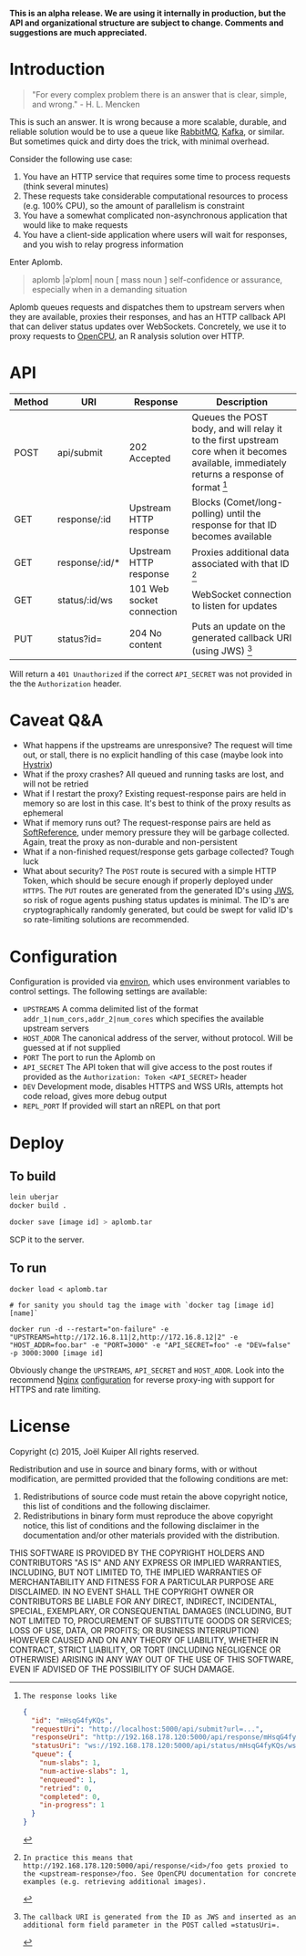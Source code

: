 *This is an alpha release. We are using it internally in production, but the API and organizational structure are subject to change. Comments and suggestions are much appreciated.*

* Introduction
#+BEGIN_QUOTE
"For every complex problem there is an answer that is clear, simple, and wrong." - H. L. Mencken
#+END_QUOTE

This is such an answer.
It is wrong because a more scalable, durable, and reliable solution would be to use a queue like [[https://www.rabbitmq.com/][RabbitMQ]], [[https://kafka.apache.org/][Kafka]], or similar.
But sometimes quick and dirty does the trick, with minimal overhead.

Consider the following use case:
1. You have an HTTP service that requires some time to process requests (think several minutes)
2. These requests take considerable computational resources to process (e.g. 100% CPU), so the amount of parallelism is constraint
3. You have a somewhat complicated non-asynchronous application that would like to make requests
4. You have a client-side application where users will wait for responses, and you wish to relay progress information

Enter Aplomb.

#+BEGIN_QUOTE
aplomb |əˈplɒm|
noun [ mass noun ]
self-confidence or assurance, especially when in a demanding situation
#+END_QUOTE

Aplomb queues requests and dispatches them to upstream servers when they are available, proxies their responses, and has an HTTP callback API that can deliver status updates over WebSockets.
Concretely, we use it to proxy requests to [[https://www.opencpu.org/][OpenCPU]], an R analysis solution over HTTP.

* API

| Method | URI            | Response                  | Description                                                                                                                             |
|--------+----------------+---------------------------+-----------------------------------------------------------------------------------------------------------------------------------------|
| POST   | api/submit     | 202 Accepted              | Queues the POST body, and will relay it to the first upstream core when it becomes available, immediately returns a response of format [1] |
| GET    | response/:id   | Upstream HTTP response    | Blocks (Comet/long-polling) until the response for that ID becomes available                                                            |
| GET    | response/:id/* | Upstream HTTP response    | Proxies additional data associated with that ID [2]                                                                                     |
| GET    | status/:id/ws  | 101 Web socket connection | WebSocket connection to listen for updates                                                                                              |
| PUT    | status?id=     | 204 No content            | Puts an update on the generated callback URI (using JWS) [3]                                                                            |

[1]: The response looks like

#+BEGIN_SRC json
{
  "id": "mHsqG4fyKQs",
  "requestUri": "http://localhost:5000/api/submit?url=...",
  "responseUri": "http://192.168.178.120:5000/api/response/mHsqG4fyKQs",
  "statusUri": "ws://192.168.178.120:5000/api/status/mHsqG4fyKQs/ws",
  "queue": {
    "num-slabs": 1,
    "num-active-slabs": 1,
    "enqueued": 1,
    "retried": 0,
    "completed": 0,
    "in-progress": 1
  }
}
#+END_SRC

Will return a =401 Unauthorized= if the correct =API_SECRET= was not provided in the the =Authorization= header.

[2]: In practice this means that http://192.168.178.120:5000/api/response/<id>/foo gets proxied to the <upstream-response>/foo. See OpenCPU documentation for concrete examples (e.g. retrieving additional images).

[3]: The callback URI is generated from the ID as JWS and inserted as an additional form field parameter in the POST called =statusUri=.

* Caveat Q&A
- What happens if the upstreams are unresponsive? The request will time out, or stall, there is no explicit handling of this case (maybe look into [[https://github.com/Netflix/Hystrix][Hystrix]])
- What if the proxy crashes? All queued and running tasks are lost, and will not be retried
- What if I restart the proxy? Existing request-response pairs are held in memory so are lost in this case. It's best to think of the proxy results as ephemeral
- What if memory runs out? The request-response pairs are held as [[https://docs.oracle.com/javase/7/docs/api/java/lang/ref/SoftReference.html][SoftReference]], under memory pressure they will be garbage collected. Again, treat the proxy as non-durable and non-persistent
- What if a non-finished request/response gets garbage collected? Tough luck
- What about security? The =POST= route is secured with a simple HTTP Token, which should be secure enough if properly deployed under =HTTPS=. The =PUT= routes are generated from the generated ID's using [[https://funcool.github.io/buddy-sign/latest/#jws][JWS]], so risk of rogue agents pushing status updates is minimal. The ID's are cryptographically randomly generated, but could be swept for valid ID's so rate-limiting solutions are recommended.

* Configuration
Configuration is provided via [[https://github.com/weavejester/environ][environ]], which uses environment variables to control settings.
The following settings are available:

- =UPSTREAMS=  A comma delimited list of the format =addr_1|num_cors,addr_2|num_cores= which specifies the available upstream servers
- =HOST_ADDR= The canonical address of the server, without protocol. Will be guessed at if not supplied
- =PORT= The port to run the Aplomb on
- =API_SECRET= The API token that will give access to the post routes if provided as the =Authorization: Token <API_SECRET>= header
- =DEV= Development mode, disables HTTPS and WSS URIs, attempts hot code reload, gives more debug output
- =REPL_PORT= If provided will start an nREPL on that port

* Deploy
** To build
#+BEGIN_SRC bash
lein uberjar
docker build .

docker save [image id] > aplomb.tar
#+END_SRC
SCP it to the server.

** To run
#+BEGIN_SRC
docker load < aplomb.tar

# for sanity you should tag the image with `docker tag [image id] [name]`

docker run -d --restart="on-failure" -e "UPSTREAMS=http://172.16.8.11|2,http://172.16.8.12|2" -e "HOST_ADDR=foo.bar" -e "PORT=3000" -e "API_SECRET=foo" -e "DEV=false" -p 3000:3000 [image id]
#+END_SRC

Obviously change the =UPSTREAMS=, =API_SECRET= and =HOST_ADDR=.
Look into the recommend [[http://nginx.org/][Nginx]] [[https://github.com/joelkuiper/aplomb/blob/master/resources/docs/nginx.conf][configuration]] for reverse proxy-ing with support for HTTPS and rate limiting.

* License
Copyright (c) 2015, Joël Kuiper
All rights reserved.

Redistribution and use in source and binary forms, with or without
modification, are permitted provided that the following conditions are met:

1. Redistributions of source code must retain the above copyright notice, this
   list of conditions and the following disclaimer.
2. Redistributions in binary form must reproduce the above copyright notice,
   this list of conditions and the following disclaimer in the documentation
   and/or other materials provided with the distribution.

THIS SOFTWARE IS PROVIDED BY THE COPYRIGHT HOLDERS AND CONTRIBUTORS "AS IS" AND
ANY EXPRESS OR IMPLIED WARRANTIES, INCLUDING, BUT NOT LIMITED TO, THE IMPLIED
WARRANTIES OF MERCHANTABILITY AND FITNESS FOR A PARTICULAR PURPOSE ARE
DISCLAIMED. IN NO EVENT SHALL THE COPYRIGHT OWNER OR CONTRIBUTORS BE LIABLE FOR
ANY DIRECT, INDIRECT, INCIDENTAL, SPECIAL, EXEMPLARY, OR CONSEQUENTIAL DAMAGES
(INCLUDING, BUT NOT LIMITED TO, PROCUREMENT OF SUBSTITUTE GOODS OR SERVICES;
LOSS OF USE, DATA, OR PROFITS; OR BUSINESS INTERRUPTION) HOWEVER CAUSED AND
ON ANY THEORY OF LIABILITY, WHETHER IN CONTRACT, STRICT LIABILITY, OR TORT
(INCLUDING NEGLIGENCE OR OTHERWISE) ARISING IN ANY WAY OUT OF THE USE OF THIS
SOFTWARE, EVEN IF ADVISED OF THE POSSIBILITY OF SUCH DAMAGE.
